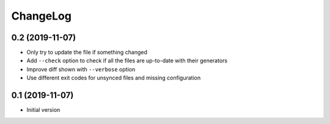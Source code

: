 ChangeLog
=========

0.2 (2019-11-07)
----------------

- Only try to update the file if something changed
- Add ``--check`` option to check if all the files are up-to-date with their generators
- Improve diff shown with ``--verbose`` option
- Use different exit codes for unsynced files and missing configuration


0.1 (2019-11-07)
----------------

- Initial version
